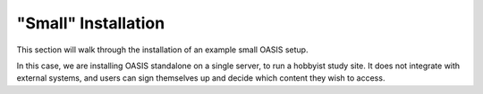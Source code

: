 .. OASIS QE documentation master file, created by


"Small" Installation
====================

This section will walk through the installation of an example small OASIS setup.

In this case, we are installing OASIS standalone on a single server, to run a
hobbyist study site. It does not integrate with external systems, and users
can sign themselves up and decide which content they wish to access.
